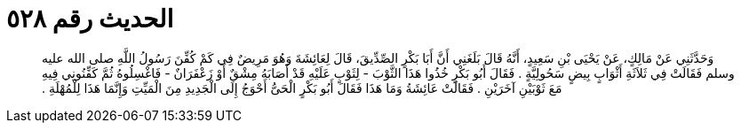 
= الحديث رقم ٥٢٨

[quote.hadith]
وَحَدَّثَنِي عَنْ مَالِكٍ، عَنْ يَحْيَى بْنِ سَعِيدٍ، أَنَّهُ قَالَ بَلَغَنِي أَنَّ أَبَا بَكْرٍ الصِّدِّيقَ، قَالَ لِعَائِشَةَ وَهُوَ مَرِيضٌ فِي كَمْ كُفِّنَ رَسُولُ اللَّهِ صلى الله عليه وسلم فَقَالَتْ فِي ثَلاَثَةِ أَثْوَابٍ بِيضٍ سَحُولِيَّةٍ ‏.‏ فَقَالَ أَبُو بَكْرٍ خُذُوا هَذَا الثَّوْبَ - لِثَوْبٍ عَلَيْهِ قَدْ أَصَابَهُ مِشْقٌ أَوْ زَعْفَرَانٌ - فَاغْسِلُوهُ ثُمَّ كَفِّنُونِي فِيهِ مَعَ ثَوْبَيْنِ آخَرَيْنِ ‏.‏ فَقَالَتْ عَائِشَةُ وَمَا هَذَا فَقَالَ أَبُو بَكْرٍ الْحَىُّ أَحْوَجُ إِلَى الْجَدِيدِ مِنَ الْمَيِّتِ وَإِنَّمَا هَذَا لِلْمُهْلَةِ ‏.‏
